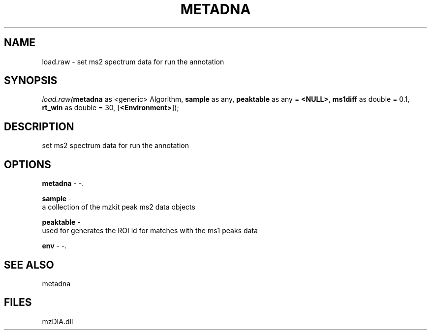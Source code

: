 .\" man page create by R# package system.
.TH METADNA 2 2000-Jan "load.raw" "load.raw"
.SH NAME
load.raw \- set ms2 spectrum data for run the annotation
.SH SYNOPSIS
\fIload.raw(\fBmetadna\fR as <generic> Algorithm, 
\fBsample\fR as any, 
\fBpeaktable\fR as any = \fB<NULL>\fR, 
\fBms1diff\fR as double = 0.1, 
\fBrt_win\fR as double = 30, 
[\fB<Environment>\fR]);\fR
.SH DESCRIPTION
.PP
set ms2 spectrum data for run the annotation
.PP
.SH OPTIONS
.PP
\fBmetadna\fB \fR\- -. 
.PP
.PP
\fBsample\fB \fR\- 
 a collection of the mzkit peak ms2 data objects
. 
.PP
.PP
\fBpeaktable\fB \fR\- 
 used for generates the ROI id for matches with the ms1 peaks data 
. 
.PP
.PP
\fBenv\fB \fR\- -. 
.PP
.SH SEE ALSO
metadna
.SH FILES
.PP
mzDIA.dll
.PP
